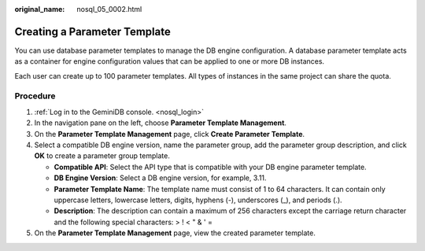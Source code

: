 :original_name: nosql_05_0002.html

.. _nosql_05_0002:

Creating a Parameter Template
=============================

You can use database parameter templates to manage the DB engine configuration. A database parameter template acts as a container for engine configuration values that can be applied to one or more DB instances.

Each user can create up to 100 parameter templates. All types of instances in the same project can share the quota.

Procedure
---------

#. :ref:`Log in to the GeminiDB console. <nosql_login>`
#. In the navigation pane on the left, choose **Parameter Template Management**.
#. On the **Parameter Template Management** page, click **Create Parameter Template**.
#. Select a compatible DB engine version, name the parameter group, add the parameter group description, and click **OK** to create a parameter group template.

   -  **Compatible API**: Select the API type that is compatible with your DB engine parameter template.
   -  **DB Engine Version**: Select a DB engine version, for example, 3.11.
   -  **Parameter Template Name**: The template name must consist of 1 to 64 characters. It can contain only uppercase letters, lowercase letters, digits, hyphens (-), underscores (_), and periods (.).
   -  **Description**: The description can contain a maximum of 256 characters except the carriage return character and the following special characters: > ! < " & ' =

#. On the **Parameter Template Management** page, view the created parameter template.
